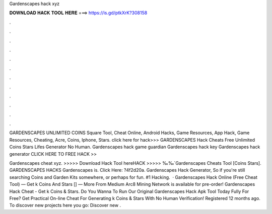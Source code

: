 Gardenscapes hack xyz



𝐃𝐎𝐖𝐍𝐋𝐎𝐀𝐃 𝐇𝐀𝐂𝐊 𝐓𝐎𝐎𝐋 𝐇𝐄𝐑𝐄 ===> https://is.gd/ptkXrK?308158



.



.



.



.



.



.



.



.



.



.



.



.

GARDENSCAPES UNLIMITED COINS Square Tool, Cheat Online, Android Hacks, Game Resources, App Hack, Game Resources, Cheating, Acre, Coins, Iphone, Stars. click here for hack>>>  GARDENSCAPES Hack Cheats Free Unlimited Coins Stars Lifes Generator No Human. Gardenscapes hack game guardian Gardenscapes hack key Gardenscapes hack generator CLICK HERE TO FREE HACK >> 

Gardenscapes cheat xyz. >>>>> Download Hack Tool hereHACK >>>>> ‰‰`Gardenscapes Cheats Tool [Coins Stars]. GARDENSCAPES HACKS Gardenscapes is. Click Here: ?4f2d20a. Gardenscapes Hack Generator, So if you're still searching Coins and Garden Kits somewhere, or perhaps for fun. #1 Hacking.  · Gardenscapes Hack Online (Free Cheat Tool) — Get k Coins And Stars [] —  More From Medium Arc8 Mining Network is available for pre-order! Gardenscapes Hack Cheat - Get k Coins & Stars. Do You Wanna To Run Our Original Gardenscapes Hack Apk Tool Today Fully For Free? Get Practical On-line Cheat For Generating k Coins & Stars With No Human Verification! Registered 12 months ago.  To discover new projects here you go: Discover new .
